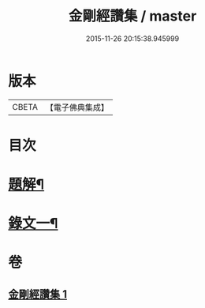 #+TITLE: 金剛經讚集 / master
#+DATE: 2015-11-26 20:15:38.945999
* 版本
 |     CBETA|【電子佛典集成】|

* 目次
* [[file:KR6v0093_001.txt::001-0038a3][題解¶]]
* [[file:KR6v0093_001.txt::0045a2][錄文一¶]]
* 卷
** [[file:KR6v0093_001.txt][金剛經讚集 1]]
